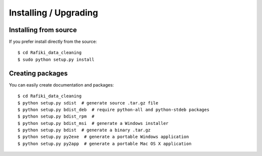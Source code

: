 Installing / Upgrading
======================

Installing from source
----------------------

If you prefer install directly from the source::

  $ cd Rafiki_data_cleaning
  $ sudo python setup.py install

Creating packages
-----------------

You can easily create documentation and packages::

  $ cd Rafiki_data_cleaning
  $ python setup.py sdist  # generate source .tar.gz file
  $ python setup.py bdist_deb  # require python-all and python-stdeb packages
  $ python setup.py bdist_rpm  #
  $ python setup.py bdist_msi  # generate a Windows installer
  $ python setup.py bdist  # generate a binary .tar.gz
  $ python setup.py py2exe  # generate a portable Windows application
  $ python setup.py py2app  # generate a portable Mac OS X application
